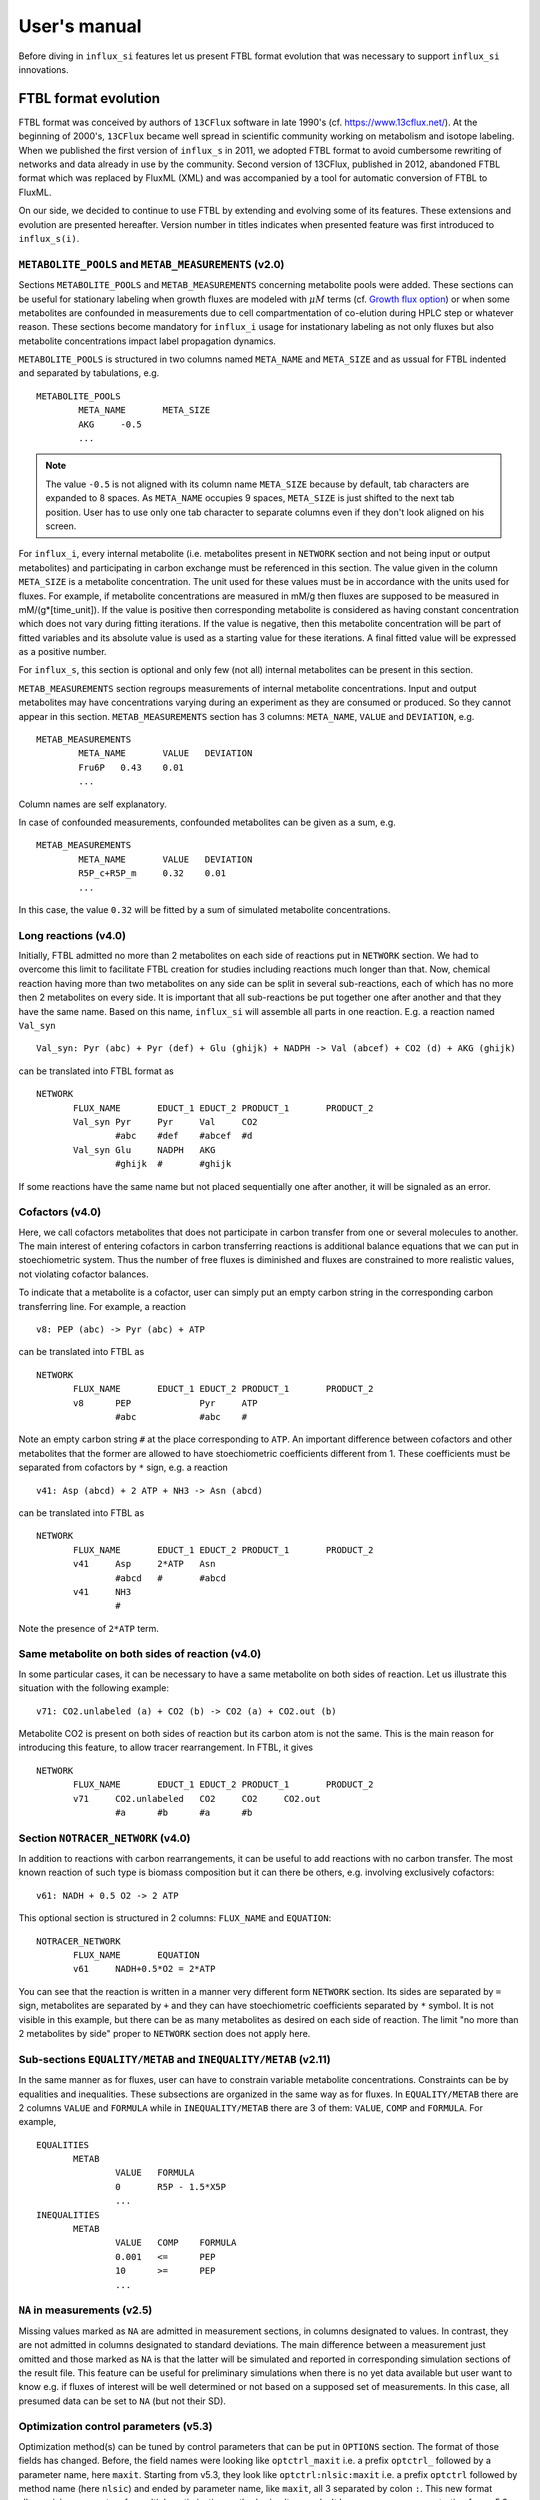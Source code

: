 
.. _manual:

.. highlight:: bash

.. _MetExplore: http://metexplore.toulouse.inra.fr/

=============
User's manual
=============

Before diving in ``influx_si`` features let us present FTBL format evolution that was necessary to support ``influx_si`` innovations.

FTBL format evolution
---------------------
FTBL format was conceived by authors of ``13CFlux`` software in late 1990's (cf. https://www.13cflux.net/). At the beginning of 2000's, ``13CFlux`` became well spread in scientific community working on metabolism and isotope labeling. When we published the first version of ``influx_s`` in 2011, we adopted FTBL format to avoid cumbersome rewriting of networks and data already in use by the community. Second version of 13CFlux, published in 2012, abandoned FTBL format which was replaced by FluxML (XML) and was accompanied by a tool for automatic conversion of FTBL to FluxML.

On our side, we decided to continue to use FTBL by extending and evolving some of its features. These extensions and evolution are presented hereafter. Version number in titles indicates when presented feature was first introduced to ``influx_s(i)``.
 
``METABOLITE_POOLS`` and ``METAB_MEASUREMENTS`` (v2.0)
~~~~~~~~~~~~~~~~~~~~~~~~~~~~~~~~~~~~~~~~~~~~~~~~~~~~~~
Sections ``METABOLITE_POOLS`` and ``METAB_MEASUREMENTS`` concerning metabolite pools were added. These sections can be useful for stationary labeling when growth fluxes are modeled with :math:`\mu M` terms (cf. `Growth flux option`_) or when some metabolites are confounded in measurements due to cell compartmentation of co-elution during HPLC step or whatever reason. These sections become mandatory for ``influx_i`` usage for instationary labeling as not only fluxes but also metabolite concentrations impact label propagation dynamics.

``METABOLITE_POOLS`` is structured in two columns named ``META_NAME`` and ``META_SIZE`` and as ussual for FTBL indented and separated by tabulations, e.g. ::

		METABOLITE_POOLS
			META_NAME	META_SIZE
			AKG	-0.5
			...

.. note::
  
  The value ``-0.5`` is not aligned with its column name ``META_SIZE`` because by default, tab characters are expanded to 8 spaces. As ``META_NAME`` occupies 9 spaces, ``META_SIZE`` is just shifted to the next tab position. User has to use only one tab character to separate columns even if they don't look aligned on his screen.

For ``influx_i``, every internal metabolite (i.e. metabolites present in ``NETWORK`` section and not being input or output metabolites) and participating in carbon exchange must be referenced in this section. The value given in the column ``META_SIZE`` is a metabolite concentration. The unit used for these values must be in accordance with the units used for fluxes. For example, if metabolite concentrations are measured in mM/g then fluxes are supposed to be measured in mM/(g*[time_unit]). If the value is positive then corresponding metabolite is considered as having constant concentration which does not vary during fitting iterations. If the value is negative, then this metabolite concentration will be part of fitted variables and its absolute value is used as a starting value for these iterations.
A final fitted value will be expressed as a positive number.

For ``influx_s``, this section is optional and only few (not all) internal metabolites can be present in this section.

``METAB_MEASUREMENTS`` section regroups measurements of internal metabolite concentrations. Input and output metabolites may have concentrations varying during an experiment as they are consumed or produced. So they cannot appear in this section.  ``METAB_MEASUREMENTS`` section has 3 columns: ``META_NAME``, ``VALUE`` and ``DEVIATION``, e.g. ::

	METAB_MEASUREMENTS
		META_NAME	VALUE	DEVIATION
		Fru6P	0.43	0.01
		...

Column names are self explanatory.

In case of confounded measurements, confounded metabolites can be given as a sum, e.g. ::

	METAB_MEASUREMENTS
		META_NAME	VALUE	DEVIATION
		R5P_c+R5P_m	0.32	0.01
		...
  
In this case, the value ``0.32`` will be fitted by a sum of simulated metabolite concentrations.

Long reactions (v4.0)
~~~~~~~~~~~~~~~~~~~~~
Initially, FTBL admitted no more than 2 metabolites on each side of reactions put in ``NETWORK`` section. We had to overcome this limit to facilitate FTBL creation for studies including reactions much longer than that. Now, chemical reaction having more than two metabolites on any side can be split in several sub-reactions, each of which has no more then 2 metabolites on every side. It is important that all sub-reactions be put together one after another and that they  have the same name. Based on this name, ``influx_si`` will assemble all parts in one reaction. E.g. a reaction named ``Val_syn`` ::

  Val_syn: Pyr (abc) + Pyr (def) + Glu (ghijk) + NADPH -> Val (abcef) + CO2 (d) + AKG (ghijk)
  
can be translated into FTBL format as ::

 NETWORK
	FLUX_NAME	EDUCT_1	EDUCT_2	PRODUCT_1	PRODUCT_2
	Val_syn	Pyr	Pyr	Val	CO2
		#abc	#def	#abcef	#d
	Val_syn	Glu	NADPH	AKG	
		#ghijk	#	#ghijk	

If some reactions have the same name but not placed sequentially one after another, it will be signaled as an error.

Cofactors (v4.0)
~~~~~~~~~~~~~~~~~
Here, we call cofactors metabolites that does not participate in carbon transfer from one or several molecules to another. The main interest of entering cofactors in carbon transferring reactions is additional balance equations that we can put in stoechiometric system. Thus the number of free fluxes is diminished and fluxes are constrained to more realistic values, not violating cofactor balances.

To indicate that a metabolite is a cofactor, user can simply put an empty carbon string in the corresponding carbon transferring line. For example, a reaction ::

 v8: PEP (abc) -> Pyr (abc) + ATP
 
can be translated into FTBL as ::

 NETWORK
	FLUX_NAME	EDUCT_1	EDUCT_2	PRODUCT_1	PRODUCT_2
	v8	PEP		Pyr	ATP
		#abc		#abc	#

Note an empty carbon string ``#`` at the place corresponding to ``ATP``.
An important difference between cofactors and other metabolites that the former are allowed to have stoechiometric coefficients different from 1. These coefficients must be separated from cofactors by ``*`` sign, e.g. a reaction ::

  v41: Asp (abcd) + 2 ATP + NH3 -> Asn (abcd)

can be translated into FTBL as ::

 NETWORK
	FLUX_NAME	EDUCT_1	EDUCT_2	PRODUCT_1	PRODUCT_2
	v41	Asp	2*ATP	Asn	
		#abcd	#	#abcd	
	v41	NH3		
		#		

Note the presence of ``2*ATP`` term.

Same metabolite on both sides of reaction (v4.0)
~~~~~~~~~~~~~~~~~~~~~~~~~~~~~~~~~~~~~~~~~~~~~~~~~

In some particular cases, it can be necessary to have a same metabolite on both sides of reaction. Let us illustrate this situation with the following example: ::

 v71: CO2.unlabeled (a) + CO2 (b) -> CO2 (a) + CO2.out (b)
 
Metabolite CO2 is present on both sides of reaction but its carbon atom is not the same. This is the main reason for introducing this feature, to allow tracer rearrangement. In FTBL, it gives ::

 NETWORK
	FLUX_NAME	EDUCT_1	EDUCT_2	PRODUCT_1	PRODUCT_2
	v71	CO2.unlabeled	CO2	CO2	CO2.out
		#a	#b	#a	#b


Section ``NOTRACER_NETWORK`` (v4.0)
~~~~~~~~~~~~~~~~~~~~~~~~~~~~~~~~~~~

In addition to reactions with carbon rearrangements, it can be useful to add reactions with no carbon transfer. The most known reaction of such type is biomass composition but it can there be others, e.g. involving exclusively cofactors: ::

  v61: NADH + 0.5 O2 -> 2 ATP
  
This optional section is structured in 2 columns: ``FLUX_NAME`` and ``EQUATION``: ::

 NOTRACER_NETWORK
	FLUX_NAME	EQUATION
	v61	NADH+0.5*O2 = 2*ATP

You can see that the reaction is written in a manner very different form ``NETWORK`` section. Its sides are separated by ``=`` sign, metabolites are separated by ``+`` and they can have stoechiometric coefficients separated by ``*`` symbol. It is not visible in this example, but there can be as many metabolites as desired on each side of reaction. The limit "no more than 2 metabolites by side" proper to ``NETWORK`` section does not apply here.

Sub-sections ``EQUALITY/METAB`` and ``INEQUALITY/METAB`` (v2.11)
~~~~~~~~~~~~~~~~~~~~~~~~~~~~~~~~~~~~~~~~~~~~~~~~~~~~~~~~~~~~~~~~
In the same manner as for fluxes, user can have to constrain variable metabolite concentrations. Constraints can be by equalities and inequalities. These subsections are organized in the same way as for fluxes. In ``EQUALITY/METAB`` there are 2 columns ``VALUE`` and ``FORMULA`` while in ``INEQUALITY/METAB`` there are 3 of them: ``VALUE``, ``COMP`` and ``FORMULA``. For example, ::

 EQUALITIES
	METAB
		VALUE	FORMULA
		0	R5P - 1.5*X5P
		...
 INEQUALITIES
	METAB
		VALUE	COMP	FORMULA
		0.001	<=	PEP
		10	>=	PEP
		...

``NA`` in measurements (v2.5)
~~~~~~~~~~~~~~~~~~~~~~~~~~~~~

Missing values marked as ``NA`` are admitted in measurement sections, in columns designated to values. In contrast, they are not admitted in columns designated to standard deviations. The main difference between a measurement just omitted and those marked as ``NA`` is that the latter will be simulated and reported in corresponding simulation sections of the result file.
This feature can be useful for preliminary simulations when there is no yet data available but user want to know e.g. if fluxes of interest will be well determined or not based on a supposed set of measurements. In this case, all presumed data can be set to ``NA`` (but not their SD).

Optimization control parameters (v5.3)
~~~~~~~~~~~~~~~~~~~~~~~~~~~~~~~~~~~~~~
Optimization method(s) can be tuned by control parameters that can be put in ``OPTIONS`` section. The format of those fields has changed. Before, the field names were looking like ``optctrl_maxit`` i.e. a prefix ``optctrl_`` followed by a parameter name, here ``maxit``. Starting from v5.3, they look like ``optctrl:nlsic:maxit`` i.e. a prefix ``optctrl`` followed by method name (here ``nlsic``) and ended by parameter name, like ``maxit``, all 3 separated by colon ``:``. This new format allows giving parameters for multiple optimization methods simultaneously. It became necessary, as starting from v5.3, several optimization methods can be used successively in one ``influx_si`` run. More about parameters can be found in the section `Optimization options`_.

Convention evolution
~~~~~~~~~~~~~~~~~~~~

Not only FTBL format evolved but also some conventions between its parts and content did so. Here is a complete list of them:

  - user must explicitly declare input-output fluxes as non reversible (set them as ``C`` with a value ``0`` in the section ``FLUX/XCH``) to make a distinction between input-output metabolites and "dead-end" metabolites (the latter are allowed since the version 2.0 and have net flux equal to 0 while exchange flux non zero).
  
  - starting from the version 2.8, new fluxes (i.e. absent in the ``NETWORK`` section) may appear in ``EQUALITY`` section. They can come, for example, from stoechiometry on cofactors involving non carbon carrying fluxes. These new fluxes have still to be declared in ``FLUX/{NET,XCH}`` sections (even if this feature is maintained in v4.0 its interest has diminished since cofactors can now be directly introduced in ``NETWORK`` and ``NOTRACER_NETWORK`` sections);
  
  - in LABEL_INPUT section following conventions apply since v3.2:
  
      * *"the rest is unlabeled"*: if many labeling forms are lacking in the file (including fully unlabeled metabolite) and the present forms does not sum up to 1, then the fully unlabeled form is considered as completing the set to 1;
      
      * *"guess the lacking one"*: if only one form is lacking in the file (no matter which one), then its fractions is considered as completing the present set to 1.
      
  - starting from v4.2, a particular comment tag ``//##`` is used to introduce a pathway name. The information on pathways can be useful for visualization on a partner web site MetExplore_ (cf. ``ftbl2metxml`` in _`Additional tools` section).

Basic influx_si usage
---------------------
``influx_si`` can be run without any option on most common cases. So its usage can be as simple as ::

 $ influx_s.py mynetwork
 
or ::

 $ influx_i.py mynetwork

we suppose here that a valid `FTBL <https://www.13cflux.net/>`_ file ``mynetwork.ftbl`` was created. Moreover, we supposed ``influx_s.py`` and ``influx_i.py`` is in the PATH variable.

In the rest of this manual, we'll use just ``influx_s.py`` as example if the example is valid for both stationary and instationary contexts. If some usage is valid exclusively for ``influx_i.py``, it will be duly signaled.


In a high throughput context, it can be useful to proceed many FTBL files in parallel. This can be done by giving all the FTBL names in a command line, e.g. ::

 $ influx_s.py mynetwork1 mynetwork2

and so on. All files are then proceeded in separate independent processes launched almost simultaneously by a bunch of size equal to the number of available or requested cores (if an option ``--np=NP`` is used). It is an operating system who is in charge to make a distribution of all these processes among all available CPUs and cores.

Sometimes, particular cases need usage of special options of ``influx_si``. The list of available options can be seen by running::

 $ influx_s.py --help

If used with options, ``influx_si`` can be run like ::

 $ influx_s.py [options] mynetwork

where ``[options]`` is an option list separated by a white character. Each option starts with a double dash ``--`` and can be followed by its argument if applicable. For example, to use BFGS optimization method instead of the default NLSIC algorithm, a user can run::

 $ influx_s.py --meth BFGS mynetwork

or ::

 $ influx_s.py --meth=BFGS mynetwork

The option names can be shortened till a non ambiguous interpretation is possible, e.g in the previous example, the option could be shortened as ``--m BFGS`` or ``--m=BFGS`` because there is no other option name starting by a letter ``m``. But an option ``--no`` could not be distinguished between ``--noopt`` and ``--noscale``. So at least ``--nos`` (for ``--noscale``) or ``--noo`` (for ``--noopt``) should be provided. There is only one option that does not admit a usage of an equal sign to provide an argument, it is ``--excl_outliers``. Use only a space character to provide an argument to this option when required.

Here after the available options with their full names are enumerated and detailed.

``influx_si`` command line options
----------------------------------
	--version        show program's version number and exit
	-h, --help       show the help message and exit
	--noopt          no optimization, just use free fluxes as is (after a projection on feasibility domain), to calculate
									 dependent fluxes, cumomers, stats and so on
	--noscale        no scaling factors to optimize => all scaling factors are assumed to be 1

									 This option can be useful if your measurements are already scaled to sum up to 1 which is often the case of MS data. Then, user saves some free parameters corresponding to scaling factors. This option can become mandatory if user wants to prevent scaling factors to be adjusted by optimization process.
	--meth=METH      method for optimization, one of nlsic|BFGS|Nelder-Mead|pso. Default: nlsic. Multiple occurences of this
                     option can appear on commande line. In this case,
                     specified minimization methods are applied successively,
                     e.g. ``--meth pso --meth nlsic`` means that ``pso`` will be
                     used first, then ``nlsic`` will take over from the point where ``pso`` ends. In case of
                     multiple methods, it is recommended to start with non-gradient methods like ``pso`` or ``Nelder-Mead`` and make them
                     follow by gradient based methods like ``nlsic`` or ``BFGS``. If
                     ``pso`` or ``Nelder-Mead`` are indeed used as the first method,
                     it is not recommended to combine them with ``--zc`` option.
	--fullsys        calculate all cumomer set (not just the reduced one
									 necessary to simulate measurements)

									 This option influences only post-optimization treatment. The fitting itself is still done with the reduced cumomer set or EMU variables if requested so. See the original paper on ``influx_s`` for more information on the reduced cumomer set.
	--emu            simulate labeling in EMU approach

									 This option should not produce a different result in parameter fitting. It is implemented and provided in a hope that on some network the results can be obtained in a shorter time
	--irand          ignore initial approximation for free parameters (free fluxes and metabolite concentrations) from the FTBL file or from a dedicated file (cf --fseries and --iseries
									 option) and use random values drawn uniformly from [0,1]
									 
									 It is recommended to use this option in conjunction with "--zc 0" option.
	--sens=SENS      sensitivity method: SENS can be 'mc[=N]', mc stands for
									 Monte-Carlo. N is the number of Monte-Carlo simulations.
									 Default for N: 10

									 The sensitivity information (i.e. the influence of the noise in the data on the estimated parameter variation) based on linearized statistics is always provided. So the user has to use this option only if he wants to compare this linearized information to the Monte-Carlo simulations. Note that the default value 10 for the number of simulations is far from to be sufficient to get reliable statistical estimations. This default option allows only to quickly check that this option is working as expected.
	--cupx=CUPX      upper limit for reverse fluxes. Must be in interval [0, 1]. Default: 0.999
	--cupn=CUPN      upper limit for net fluxes. Default: 1.e3
	--cupp=CUPP      upper limit for metabolite pool. Default: 1.e5
	--clownr=CLOWNR  lower limit for not reversible free and dependent fluxes.
									 Zero value (default) means no lower limit

									 A byproduct of this option is that it can drastically reduce  cumomer system sizes. As it ensures that non reversible fluxes cannot change the sign, revers fluxes can be eliminated from pathways leading to observable cumomers. 
	--cinout=CINOUT  lower limit for input/output free and dependent fluxes.
									 Must be non negative. Default: 0
	--clowp=CLOWP    lower limit for free metabolite pools. Must be positive. Default 1.e-8
	--np=NP            When integer >= 1, it is a number of parallel threads (on
										 Unix) or subprocesses (on Windows) used in Monte-Carlo
										 (M-C) simulations or for multiple FTBL inputs. When NP is
										 a float number between 0 and 1, it gives a fraction of
										 available cores (rounded to closest integer) to be used.
										 Without this option or for NP=0, all available cores in a
										 given node are used for M-C simulations.
	--ln             Least norm solution is used for increments during the non-linear iterations when Jacobian is rank deficient

									 Jacobian can become rank deficient if provided data are not sufficient to resolve all free fluxes. It can be useful to determine fluxes that can still be resolved by the available measurements. If the Jacobian does not become rank deficient, this option has no influence on the found solution neither on the optimization process. But if the Jacobian does become rank deficient, a warning message is printed in the error file even if the optimization process could go to the end.

									 .. note:: Use this option with caution, in particular, when used in conjunction with Monte-Carlo simulations. As undetermined fluxes will be given some particular value, this value can be more or less stable from one Monte-Carlo simulation to another. This can create an illusion that a flux is well determined. See the linearized statistics in the result file to decide which fluxes are badly resolved.

									 A correct way to deal with badly defined metabolic network is to provide additional data that can help to resolve all the fluxes and/or to optimize input label, not just put ``--ln`` option and cross the fingers.

									 .. warning:: In this option, the notion of "least norm" is applied to *increments* during the optimization, not to the final solution. So undetermined fluxes could vary from one run to another if the optimization process is started from different points while well determined fluxes should keep stable values.
	--sln            Least norm of the solution of linearized problem (and not just of increments) is used when Jacobian is rank deficient
	--tikhreg        Approximate least norm solution is used for increments
									 during the non-linear iterations when Jacobian is rank
									 deficient
									 
									 To obtain an approximate solution a Tikhonov regularization is used when solving an LSI problem. Only one of the options ``--ln`` and ``--tikhreg`` can be activated in a given run.
	--lim            The same as --ln but with a function limSolve::lsei()
	--zc=ZC          Apply zero crossing strategy with non negative threshold
									 for net fluxes
									 
									 This option can accelerate convergence in situations when a net flux has to change its sign during the optimization iterations. Once such flux is identified, it is better to write the corresponding reaction in an opposite sens in the FTBL file or to give a starting value with a correct sign to avoid such zero crossing situation.
	--ffguess        Don't use free/dependent flux definitions from FTBL
									 file(s). Make an automatic guess.
									 
									 The fact that free fluxes are chosen automatically does not allow to specify a starting point for optimization iterations so a random starting point is used (drawn uniformly in [0; 1] interval). An option ``--seed`` can be useful to make the results reproducible.
	--fseries=FSERIES  File name with free parameter values for multiple
										 starting points. Default: '' (empty, i.e. only one
										 starting point from the FTBL file is used)
										 
										 The file must be formatted as plain text file with tab separator. There must be as many columns as starting points and at least as many rows as free parameters assigned in this file. A subset of free parameters can be used in this file. In this case, the rest of parameters take their unique starting values from the FTBL file. The first column must contain the names of free parameters used in this file. If there are extra rows whose names are not in the set of free parameter names, they are simply ignored. The first row must contain the names of starting points. These names can be just numbers from 1 to the number of starting points.
	--iseries=ISERIES  Indexes of starting points to use. Format: '1:10' -- use only first ten starting points; '1,3' -- use the first and third starting points; '1:10,15,91:100' -- a mix of both formats is allowed. Default '' (empty, i.e. all provided starting points are used)
										 
										 When used with conjunction with ``--fseries``, this option indicates the starting points to use from FSERIES file. But this option can also be used in conjunction with ``--irand`` to generate a required number of random starting points, e.g. ``influx_s.py --irand --iseries 1:10 mynetwork`` will generate and use 10 random starting points.
										 
										 For both ``--fseries`` and ``--iseries``, one result file is generated per starting point, e.g. ``mynetwork_res.V1.kvh``, ``mynetwork_res.V2.kvh`` and so on. If starting points comes from a ``--fseries`` then the suffixes ``V1``, ``V2``, ... are replaced by the column names from this file. In addition, a file ``mynetwork.pres.csv`` resuming all estimated parameters and final cost values is written.
	--seed=SEED        Integer (preferably a prime integer) used for
										 reproducible random number generating. It makes
										 reproducible random starting points (--irand) but also
										 Monte-Carlo simulations for sensitivity analysis.
										 Default: none, i.e. current system value is used, so
										 random drawing will be varying at each run.
	--excl_outliers    This option takes an optional argument, a p-value between
										 0 and 1 which is used to filter out measurement outliers.
										 The filtering is based on Z statistics calculated on
										 reduced residual distribution. Default: 0.01.

										 Excluded outliers (if any) and their residual values are reported in the ``mytework.log`` file. Non available (``NA``) measurements are considered as outliers for any p-value.
										 An optional p-value used here does not give a proportion of residuals that will be excluded from optimization process but rather a degree of beeing a valuable measurements. So, closer to zero is the p-value, the less data is filtered out. If in contary, you want to filter out more outliers than with the default p-value, use a value grater than the default value of 0.01, e.g.: ::

											influx_s.py --excl_outliers 0.02 mynetwork.ftbl

										 .. note::

											Don't use an equal sign "=" to give a p-value to this option. Here, only a white space can be used as a separator (as in the example above).
	--nocalc          generate an R code but not execute it.
											
										This option can be useful for parallel execution of the generated R files via ``source()`` function in cluster environment
	--addnoise        Add centered gaussian noise to simulated measurements written to _res.kvh file. SD of this noise is taken from       FTBL file
	
										 This option can be helpful for generating synthetic FTBL files with realistic simulated measurements (cf. :ref:`How to make FTBL file with synthetic data?<howto>`).
	--copy_doc         copy documentation directory in the current directory and
                     exit. If ./doc exists, its content is silently owerriten.
	--copy_test        copy test directory in the current directory and exit. If
                     ./test exists, its content is silently owerriten.
	--install_rdep     install R dependencies and exit.
	--TIMEIT          developer option

										Some portions of code are timed and the results is printed in the log-file. A curious user can use this option without any harm.
	--prof            developer option

										This option provides much more detailed profiling of the execution than ``--TIMEIT`` option. Only developers can be interested in using such information.

All command line options can be also provided in the FTBL file. A user can put them in the field ``commandArgs`` in the ``OPTIONS`` section. The corresponding portion of the FTBL file could look like

.. code-block:: none

 OPTIONS
	OPT_NAME	OPT_VALUE
	commandArgs	--meth BFGS --sens mc=100 --np 1

In such a way, a user can just drag-and-drop an FTBL file icon on the icon of the ``influx_s.py`` and the calculations will be done with the necessary options, assuming that the system was configured in appropriate way during the installation process.

If an option is provided both on the command line and in the FTBL file, it is the command line that has the priority. In such a way, a user is given an opportunity to overwrite any option at the run time. Nevertheless, there is no way to cancel a flag option (an option without argument) on a command line if it is already set in the FTBL file. For example, if ``--fullsys`` flag is set in the FTBL file, the full system information will be produced whatever command line options are.

Parallel experiments
--------------------

.. _prlexp:

Staring from v4.0, ``influx_si`` offers possibility to treat labeling  data from parallel experiments. Parallel experiments for stationary labeling were described in the literature (e.g. cf. "Parallel labeling experiments and metabolic flux analysis: Past, present and future methodologies.", Crown SB, Antoniewicz MR., *Metab Eng.* 2013 Mar;16:21-32. doi: 10.1016/j.ymben.2012.11.010). But for instationary labeling, at the best of our knowledge, ``influx_si`` is the first software offering parallel experiments treatment.

The main interest of parallel experiments is increased precision of flux estimations. This comes at price of additional work for experiments and data gathering but the result is often worth the effort. As usual, before doing a real "wet" experiment, it can be useful to run few  "dry" simulations to see if planned experiments will deliver desired precision.

To deal with parallel experiments, a user have to prepare a series of FTBL files, one per experiment. One of them will be referred to as a main file. It has to provide the following sections common to all experiments: ``NETWORK``, ``FLUXES``, ``EQUALITIES`` (if any), ``INEQUALITIES`` (if any), ``FLUX_MEASUREMENTS`` (if any), ``METABOLITE_POOLS`` (if any), ``METAB_MEASUREMENTS`` (if any) and some entries in ``OPTIONS``. 

The secondary FTBL files as well as the main one are to provide experimental labeling data corresponding to each experiment. These data have to be presented in the following sections: ``LABEL_INPUT``, ``LABEL_MEASUREMENTS`` (if any), ``PEAK_MEASUREMENTS`` (if any), ``MASS_SPECTROMETRY`` (if any). In instationary context, text files with labeling kinetics have to be provided, one per experiment. Their names have to be placed in the field ``OPTION/file_labcin`` of a corresponding FTBL. Finally, the names of secondary FTBL files have to be put in the field ``OPTIONS/prl_exp`` of the main file as plain list separated by semicolon ``;`` and optionally by one or more spaces.

This file architecture ensures that a network topology, flux and metabolite values are common to all experiments while entry label and measurements on labeled metabolites are proper to each experiment.

Secondary FTBL files can also contain ``NETWORK`` and other sections found in the main file but are simply ignored at processing step. When FTBL files are ready, you can run ``influx_si`` on them by providing the name of main FTBL on the command line (and only it, don't list secondary files), e.g. in installation directory run: ::

 $ ./influx_s.py test/prl_exp/e_coli_glc1-6n

You can find an example of parallel experiment data in the directory ``test/prl_exp`` in files 
``e_coli_glc1-6n.ftbl`` (main file), ``e_coli_glc2n.ftbl``, ``e_coli_glc3n.ftbl``, ``e_coli_glc4n.ftbl``, ``e_coli_glc5n.ftbl``, ``e_coli_glc6n.ftbl``. These files correspond to stationary labeling experiments described in "Complete-MFA: Complementary parallel labeling experiments technique for metabolic flux analysis", Robert W. Leighty, Maciek R. Antoniewicz, *Metabolic Engineering* 20 (2013) 49–55 (with only difference that we use simulated and noised data instead of measured ones).

We also provide an example of simulated instationary parallel experiments in the files ``e_coli_GX_prl.ftbl`` (main file) and ``e_coli_GX_X.ftbl`` (secondary file) corresponding to simultaneous consumption of glucose and xylose. The network for this simulations was borrowed from "13C metabolic flux analysis of microbial and mammalian systems is enhanced with GC-MS measurements of glycogen and RNA labeling", Christopher P. Long, Jennifer Au, Jacqueline E. Gonzalez, Maciek R. Antoniewicz, Metabolic Engineering 38 (2016) 65–72. The experiment consisted in dynamic labeling by uniformly labeled glucose (main experiment)  and by uniformly labeled xylose (secondary one). Labeling kinetics MS data are given in ``e_coli_GX_MS.txt`` and ``e_coli_GX_X_MS.txt`` files respectively. To play with this example, you can run (still in installation directory): ::
 
 $ ./influx_i.py test/prl_exp/e_coli_GX_prl

The secondary files in all examples contain also the full information about the network, fluxes and so on, so they can be used as classical mono-experimental files to see how much the precision of flux estimation increased due to parallel experiment methodology.

Note that set of measured metabolite fragments as well as sampling time points for instationary labeling are not necessary the same for all parallel experiments. They do can differ.

Optimization options
--------------------
These options can help to tune the convergence process of the NLSIC (or any other chosen algorithm). They can be given only in an FTBL file, in the section OPTIONS. These options are prefixed with ``optctrl`` which is followed by a particular optimization method name and ended by an option name. For example, ``optctrl:nlsic:errx`` corresponds to the stopping criterion. A corresponding FTBL portion could look like

.. code-block:: none

 OPTIONS
	OPT_NAME	OPT_VALUE
	optctrl:nlsic:errx	1.e-3

NLSIC parameters
~~~~~~~~~~~~~~~~

All possible options and their default values for NLSIC algorithm follow:

	 errx=1.e-5
		stopping criterion. When the L2 norm of the increment vector of free parameters is below this value, the iterations are stopped.

	 maxit=50
		maximal number for non-linear iterations.

	 btstart=1.
		backtracking starting coefficient

	 btfrac=0.25
		backtracking fraction parameter. It corresponds to the alpha parameter in the paper on ``influx_s``

	 btdesc=0.1
		backtracking descending parameter. It corresponds to the beta parameter in the paper on ``influx_s``

	 btmaxit=15
		maximal number of backtracking iterations

	 trace=1
		report (=1) or not (=0) minimal convergence information

	 rcond=1.e10
		condition number over which a matrix is considered as rank deficient

	 ci=list(p=0.95, report=F)
		confidence interval reporting. This option is own to ``nlsic()`` function. It has no impact on the reporting of linear stats information in the result kvh file after the post-optimization treatment. This latter is always done.

	 history=FALSE
		return or not (default) the matrices with optimization steps and residual vectors during optimization. These matrices can then be found as part of ``optimization process information/history`` field in ``mynetwork_res.kvh`` file. Use it with caution, big size matrices can be generated requiring much of memory and disk space.

	 adaptbt=TRUE
		use (default) or not an adaptive backtracking algorithm.
		
	 monotone=FALSE
		should or not the cost decrease be monotone. If TRUE, then at first non decrease of the cost, the iterations are stopped with a warning message.

PSO parameters
~~~~~~~~~~~~~~

Particle Swarm Optimization (PSO) is a stochastic optimization method. It can help to avoid local minimums but its convergence is very slow. That's why its usage can be particularly useful if combined with a deterministic algorithm like NLSIC. We have implemented PSO method based on the code from CRAN package `pso v1.0.3 <https://cran.r-project.org/package=pso>`_  published in 2012 by Claus Bendtsen (papyrus.bendtsen at gmail.com). The original algorithm was written for box constrained problems. While ``influx_si`` requires a usage of general linear constraints. So we modified  the algorithms and its parameters with their defaults as used in ``influx_si`` are following:

        trace=0
                an integer controlling the trace printing. A zero value means no printing
        fnscale=1
                scale factor for minimized function. It is useless in ``influx_si`` context.
        maxit=100
                maximal iteration number to not overcome
        maxf=Inf
                maximal number of a cost function evaluation
        abstol=-Inf
                stopping criterion by absolute tolerance during approximating the searched minimum. This parameter can only be useful if the searched minimal value is known in advance. It is not the case of ``influx_si``
        reltol=0
                stopping criterion by relative change in the found minimal value
        REPORT = 10
                if tracing is enabled, this parameters gives the number of iterations passed between two successive reports
        s=NA,
                swarm size. If NA, it is automatically determined.
        k=3, p=NA, w=1/(2*log(2)), c.p=.5+log(2), c.g=.5+log(2)
                are parameters governing PSO minimization paths. For their significance see the original `pso documentation <https://cran.r-project.org/web/packages/pso/pso.pdf>`_
        d=NA
                domain diameter
        v.max=NA
                maximum allowed velocity
        rand.order=TRUE
                proceed swarm particles in random order or not
        max.restart=Inf
                maximal allowed restarts
        maxit.stagnate=Inf
                maximal successive iterations allowed without a detected decrease in optimization function.
        trace.stats=FALSE
                return or not detailed statistics about the convergence process (not used in ``influx_si``)
        type="SPSO2011",
                which PSO strategy to use. Available options are "SPSO2011" and "SPSO2007". More about this in the original documentation.
        tolineq=1.e-10
                tolerance for violating of linear constraints that can happen mainly due to rounding errors. 

Other optimization methods
~~~~~~~~~~~~~~~~~~~~~~~~~~

Names and default values for BFGS and Nelder-Mead algorithms can be found in the R help on ``optim()`` function.

Growth flux option
------------------
If present, this option makes ``influx_si`` take into account growth fluxes :math:`-\mu{}M` in the flux balance, where :math:`\mu` is a growth rate and :math:`M` is a concentration of an internal metabolite M by a unit of biomass. Only metabolites for which this concentration is provided in an FTBL section ``METABOLITE_POOLS``, contribute to flux balance with a flux :math:`-\mu{}M`.
This flux can be varying or constant during optimization process depending on whether the metabolite M is part of free parameters to fit or not. Usually, taking into account of this kind of flux does not influence very much on the estimated flux values. So, this option is provided to allow a user to be sure that it is true in his own case.

The option is activated by a field ``include_growth_flux`` in the ``OPTIONS`` section:

.. code-block:: none

 OPTIONS
	OPT_NAME	OPT_VALUE
	include_growth_flux	1

Value 0 cancels the contribution of the growth fluxes to the general flux balance.

Another necessary option is ``mu`` giving the value of `µ`:

.. code-block:: none

 OPTIONS
	OPT_NAME	OPT_VALUE
	mu	0.12

Finally, the metabolite concentrations by a unit of biomass are reported in a section ``METABOLITE_POOLS`` as:

.. code-block:: none

 METABOLITE_POOLS
	META_NAME	META_SIZE
	Fum	2.47158569399681
	Suc	-15.8893144279264
	Mal	-6.47828321758155
	...	...

Metabolite names used in this section must be identical to those used in the ``NETWORK`` section and others. Negative value is used as indicator of a variable metabolite pool. Such varying metabolites are part of fitted parameters. Absolute values from this section are used as their starting values in the optimization process.

One of valuable originality of ``influx_s``, it is a possibility to couple fluxomics and metabolomics in stationary experiments. It can be done because metabolite pools can influence labeling in two ways:

 * through metabolite pooling (due to compartmentation and/or coelution during chromatography)
 * through growth fluxes.

This last influence is often of low intensity compared to metabolite transformation fluxes. In literature, it is often neglected.

.. note:: ``METABOLITE_POOLS`` section was not present in the original FTBL format. It is added `ad hoc` and it is possible that its presence makes fail other software using such FTBL.

Another section that was added "ad hoc" to FTBL file is ``METAB_MEASUREMENTS``:

.. code-block:: none

 METAB_MEASUREMENTS
	META_NAME	VALUE	DEVIATION
	Suc	15.8893144279264*1.e-3/10.7	1.e-2
	Mal	6.47828321758155*1.e-3/10.7	1.e-2
	Rub5P+Rib5P+Xul5P	1.66034545348219*1.e-3/10.7	1.e-2

Like for other measurements, user has to provide a name, a value and a standard deviation for each entry in this section. Metabolites listed in this section must be defined in the ``NETWORK`` section and must have a negative value in the ``METABOLITE_POOLS`` section. Numerical values can be simple arithmetic expressions (as in the example above) which are evaluated during file parsing.

When a metabolite name is given as a sum of metabolites (e.g. ``Rub5P+Rib5P+Xul5P``) it is interpreted as a list of metabolites to be pooled. It is done proportionally to their concentrations. No numerical factor can appear in this sum. At least one of the metabolites from the list must have negative value in the ``METABOLITE_POOLS`` section. Otherwise, all metabolites from the list would be considered as having a fixed concentration and providing a measurement for such metabolites would be meaningless.

.. note:: There is no a specific option activating simulation of metabolite concentrations and taking them into account to the fitting process. Their simple presence in the ``METABOLITE_POOLS`` and ``METAB_MEASUREMENTS`` sections make concerned metabolites fittable parameters.

An example of an FTBL file having metabolite sections and involving growth fluxes can be found in ``test/e_coli_growth.ftbl``.

Post treatment option
---------------------

User can specify a name of one or several R scripts that will be automatically executed after non aborted ``influx_si`` run. This option can be useful, for example, for plain saving of calculation environment in a file for later exploring in an interactive R session or for plotting results in a pdf file and so on. A very basic example of such script is provided in the file ``test/save_all.R`` and its use can be found in the options of ``test/e_coli.ftbl`` file.

To activate this option, the script names must be provided in the ``OPTIONS`` section, in the field ``posttreat_R`` and separated by ``'; '``, e.g. ::

 OPTIONS
	OPT_NAME	OPT_VALUE
	posttreat_R	save_all.R; plot_something.pdf
	
The script name is interpreted as a relative path to the directory where the original FTBL file is located. After execution of ``save_all.R``, a file ``e_coli.RData`` is created. This particular example can be used to restore a calculation R environment by launching R and executing::

 > load("e_coli.RData")
 
After that, all variables defined in influx_si at the end of the calculations will be available in the current interactive session.
To be able to launch custom calculations on these variables, user has to do some preliminary actions. An example of such actions can be found in a file ``preamble.R`` which can be adapted for users's case.

To write his own scripts for post treatments or explore the calculated values in an interactive session, a user have to know some basics about existent variables where all the calculation results and auxiliary information are stored. Here are few of them:

dirw
	is a working directory (where the original FTBL file is)
dirx
	is an executable directory (where influx_s.py is)
baseshort
	is a short name of the input FTBL file (without the suffix ``.ftbl`` neither the directory part of the path)
param
	is the vector of the estimated parameters composed of free fluxes, scaling parameters (if any) and metabolite concentrations (if any)
jx_f
	is a environment regrouping calculated quantities. Here are some of its fields:
	
	fallnx
		a vector of all net and exchange fluxes (here, exchange fluxes are mapped on [0; 1[ interval)
	fwrv
		a vector of forward and reverse fluxes (reverse fluxes are "as is", i.e. not mapped)
	x
		is an internal state label vector
	simlab, simfmn and simpool
		are vectors of simulated measurements for label, net flux and metabolite pools respectively (fitting at the best of influx_s' capacity the provided measurements in the FTBL file)
	res
	 is the reduced residual vector, i.e. (simulated-measured)/SD
	ures
	 is the unreduced residual vector, i.e. (simulated-measured)
	jacobian
	 as its names indicates, is the Jacobian matrix (d res/d param)
	udr_dp
	 is the jacobian matrix for the unreduced residual vector (d ures/d param)

measurements
 is a list regrouping various measurements and their SD
nb_f
 is a list of various counts, like number of fluxes, parameters to fit, system sizes and so on
nm_list
 is a list of names for various vectors like fluxes, metabolites, label vectors, measurements, inequalities and so on
ui, ci
 are inequality matrix and right hand side respectively
 
A full list of all available variable and functions can be obtained in an R session by executing::

 > ls()
 
This list of more than 400 items is too long to be fully described here. We hope that few items succinctly described in this section will be sufficient for basic custom treatments.

An inspirations for your own custom treatments and/or plotting can be found in files ``plot_imass.R`` and ``plot_smeas.R`` that plot instationary and stationary data respectively in pdf files.

Exclusive ``influx_i`` options
------------------------------
There is only one exclusive option that can be given on a command line:

	--time_order=TIME_ORDER     Time order for ODE solving (1 (default), 2 or 1,2).
															Order 2 is more precise but more time consuming. The
															value '1,2' makes to start solving the ODE with the first
															order scheme then continues with the order 2.
															
															The scheme order can be important for the precision of flux and concentration estimations. The impact is not direct but can be very important. Please note that it can happen that order 1 fits the data with lower cost value function but it does not mean that the fluxes/concentrations are better estimated.

Other options occur as fields in the section ``OPTIONS`` of the FTBL file.

 ``file_labcin``
	 gives the name of the text file with label kinetics. If the file name starts with a "/", it is considered as 
	 
	 The values must be organized in a matrix where each row corresponds to a measured isotopomer/cumomer/mass-isotopologue while each column corresponds to a given time point. First column gives the names of labeled measured species and the first row contains time points.
	 
	 Matrix must be written one row per line and its entries (cells) must be separated by tabulations. Missing data can be signaled as ``NA`` or just an empty cell. Comments are allowed and must start with ``#`` sign. The rest of the line after ``#`` is simply ignored.
	 Empty lines are ignored. In such a way, comments can help to annotate the data and empty lines can help to format the file for better human readability.
	 All lines (a part from blank lines and comments) must have the same number of cells.
	 
	 The specie names must fit the names used in corresponding measurement sections of FTBL file. For example, a name ``m:Rib5P:1,2,3,4,5:0:693`` is composed of several fields separated by a column ``:``
	 
	 ``m``
		 indicates that data are of ``MASS_SPECTROMETRY`` type. Other possible values are ``l`` for ``LABEL_MEASUREMENTS`` and ``p`` for ``PEAK_MEASUREMENTS``
	 ``Rib5P``
		 metabolite name
	 ``1,2,3,4,5``
		 carbon numbers present in the measured fragment
	 ``0``
		 mass shift relative to fully unlabeled mass isotopologue: ``0`` corresponds to a fraction of unlabeled fragment, ``1`` to a fraction of fragments with only one labeled carbon atom and so on
	 ``693``
		 line number in FTBL file corresponding to this measurement. If previous fields are sufficient to unambiguously identify the measurement, this field can be omitted.
		 
	 Cf. ``test/e_coli_msne.txt`` (and corresponding ``test/e_coli_i.ftbl``) for more examples.
	 
	 The measurement precision (SD) is considered as constant during time and its values (one per measured specie) is given in the FTBL file, in the corresponding measurement section.
	 
	 All time points must be positive and put in increasing order. The time point 0 must be absent and is considered as labeling start. At that point all species are supposed to be fully unlabeled. This means also that all label measurements must be provided with a correction for natural 13C labeling. To prepare MS data with such correction, a software `IsoCor <https://metatoul.insa-toulouse.fr/metasys/software/isocor>`_ can help.
	 
	 There can be fictitious time points without any data in them. This feature can be used to increase the time resolution at some time intervals. The simulation of label propagation will be done and reported at these fictitious time points but the fitting will be obviously done only at time points having real data in them. For a regular time interval sub-division, it is more practical to use a parameter ``nsubdiv_dt`` (cf. hereafter) instead of fictitious time point in this file.
	 
	 If this field is empty or absent in the FTBL file then no fit can be done and a simple label simulation is calculated as if ``--noopt`` option were activated. Such simulation can be done only if a time grid is defined with the help of two other parameters: ``dt`` and ``tmax`` (cf. hereafter).
 ``nsubdiv_dt``
	 integer number of sub-intervals by which every time interval is divided to increase the precision of time resolution.
	 
	 It can happen that the value 1 (default) is sufficient for a satisfactory flux/concentration estimation. User can gradually increase this value (2, 3, ...) in successive ``influx_i`` runs to be sure that better time resolution does not impact parameter estimation. This property is called *grid convergence*. A grid convergence is necessary to overcome the result dependency on the choice of a numerical discretization scheme. A grid convergence can be considered as achieved when changes in estimated parameters provoked by a grid refinement are significantly lower than estimated confidence intervals for these parameters.
 ``dt``
	 a real positive number, defines a time step in a regular grid in absence of a file in ``file_labcin`` field.
	 If a file with label kinetics is well present then this parameter has no effect.
	 
	 A regular time grid for label simulations can be useful on preliminary stage when user only elaborates FTBL file and wants to see if label simulation are plausible. It can also help to produce simulated measurements (which can be extracted from the ``_res.kvh`` file) for further numerical experiments like studying convergence speed, parameter identifiability, noise impact and so on.
 ``tmax``
	 a real positive number, defines the end of a regular time grid if the field ``file_labcin`` is empty or absent. Parameters ``dt`` and ``tmax`` must be defined in such a way that there will be at least 2 time points greater then 0 in the time grid.
	 
	 If a file with label kinetics is well present then this parameter can be used to limit time grid on which simulations are done. If the value in ``tmax`` is greater then the maximal time value defined in the kinetics file then this parameter has no effect.
	 
.. note::
	It is very important that the values for time, flux and metabolite concentrations be expressed in concordant units. It would be meaningless to give time in minutes, fluxes in mM/h/g and concentrations in mM. This will lead to wrong results.
	
	For example, if the time is expressed in seconds and concentrations in mM/g then fluxes must be expressed in mM/s/g.
	
.. note::
	Option ``--noscale`` must be always activated for instationary calculations. So that for example, MS measurements must be always composed of fully measured fragments (i.e. with all isotopologues present) and normalized to sum up to 1.

Result file fields
------------------

Generally speaking, the names of the fields in the result KVH file are chosen to be self explanatory. So there is no so much to say about them. Here, we provide only some key fields and name conventions used in the result file.

At the beginning of the ``mynetwork_res.kvh`` file, some system information is provided. Here "system" should be taken in two sens: informatics and biological. The information is reported in the fields  ``influx`` and  ``system sizes``. These fields are followed by  ``starting point`` information regrouping ``starting free parameters``,  ``starting cost value``, ``flux system (Afl)`` and ``flux system (bfl)``. Name conventions used in these and other fields are following:

 net and exchange fluxes
	are prefixed by ``n.`` or ``x.`` respectively
 free, dependent, constrained and variable growth fluxes
	are prefixed by ``f.``, ``d.``, ``c.`` and ``g.`` respectively. So, a complete flux name could look like ``f.n.zwf`` which means `free net ZWF flux`.
	Growth fluxes which depend on constant metabolite concentrations can be found in constrained fluxes. Constant or variable growth fluxes are postfixed with ``_gr`` (as `growth`) string. For example, a flux ``g.n.Cit_gr`` corresponds to a net growth flux of Citrate metabolite. The growth fluxes are all set as non reversible, so all exchange fluxes like ``g.x.M_gr`` or ``c.x.M_gr`` are set to 0.
 scaling factors names
	are formed according to a pattern similar to ``label;Ala;1`` which corresponds to the first group of measurements on Alanine molecule in labeling experiments. Other possible types of experiments are ``peak`` and ``mass``.
 MID vector names
	are looking like ``METAB+N`` where ``METAB`` is metabolite name and ``N`` goes from 0 to the number of carbon atoms in the considered molecule.
 cumomer names
	follow classical convention ``METAB#pattern_of_x_and_1``, e.g. ``Ala#x1x``
 forward and reverse fluxes
	 are prefixed by ``fwd.`` and ``rev.`` respectively, e.g. ``fwd.zwf`` or ``rev.zwf``
 measurement names
	 have several fields separated by a colon ``:``. For example, ``l:Asp:#xx1x:694`` deciphers like:

		 * ``l`` stands for `labeling` experiment (others possibilities are ``p`` for `peak`, ``m`` for `mass` and ``pm`` for `metabolite pool`)
		 * ``Asp`` is a metabolite name
		 * ``#xx1x`` is a measurement identification
		 * ``694`` is a line number in the FTBL file corresponding to this measurement.

The field ``optimization process information`` is the key field presenting the results of an optimization process. The fitted parameters are in the subfield ``par``. Other subfields provide some additional information.

The final cost value is in the field ``final cost``.


The values of vectors derived from free fluxes like dependent fluxes, cumomers, MID and so on are in the corresponding fields whose names can be easily recognized.

Linear stats and Monte-Carlo statistics are presented in their respective fields. The latter field is present only if explicitly requested by user with ``--sens mc=MC`` option. In this kvh section, a term ``rsd`` means "relative standard deviation" (in literature, it is often encountered a synonym CV as Coefficient of Variation), it is calculated as SD/Mean and if expressed in percentage then the formula becomes 100%*SD/Mean.

The field ``jacobian dr_dp (without 1/sd_exp)`` report a Jacobian matrix which is defined as a matrix of partial derivatives :math:`\partial{r}/\partial{p}` where *r* is residual vector (Simulated--Measured) and *p* is a free parameter vector including free fluxes, scaling factors (if any) and free metabolite pools (if any). Note that in this definition the residual vector is not yet scaled by standard deviation of measurements. Sometimes, Jacobian is called *sensitivity matrix* in which case a special care should be brought to the sens of derivation. Often, by sensitivity matrix, we intend a matrix expressing how estimated fluxes are sensible to variations in the measurement data. Such definition corresponds to generalized inverse of Jacobian and it is reported in the field ``generalized inverse of jacobian dr_dp (without 1/sd_exp)``

Network values for Cytoscape
~~~~~~~~~~~~~~~~~~~~~~~~~~~~
Several network values formatted for cytoscape are written by ``influx_si`` to their respective files. It can facilitate their visualizing and presentation in graphical mode. All these values can be mapped on various graphical attributes like edge width, node size or color scale of any of them. All these files are written at the end of calculations so if an error has interrupted this process, no such file will be produced. Take care to don't use an outdated copy of these files.

A file named ``edge.netflux.mynetwork.attrs`` can help to map net flux values on edges of a studied network. A file ``edge.xchflux.mynetwork.attrs`` do the same with exchange fluxes. And finally, ``node.log2pool.mynetwork.attrs`` provides logarithm (base 2) of pool concentrations. They can be mapped on some graphical attribute of network nodes.

See `Additional tools`_ section, `ftbl2xgmml: cytoscape view`_ paragraph to know how to produce files importable in Cytoscape from a given FTBL file. User's manual of Cytoscape has necessary information about using visual mapper for teaching how some values like net flux values can be mapped on graphical elements like edge width and so on.

Warning and error messages
--------------------------
The warning and error messages are logged in the ``.err`` suffixed file. For example, after running::

 $ influx_s mynetwok

the warnings and errors will be written in the ``mynetwork.err`` file.
This kind of messages are important for user not only to be aware that during calculations something went wrong but also to understand what exactly went wrong and to have an insight on how to fix it.

Problems can appear in all stages of a software run:

* parsing FTBL files
* R code writing
* R code execution

	* vector-matrix initialization
	* optimization
	* post-optimization treatment

Most of the error messages are automatically generated by underlying languages Python and R. These messages can appear somewhat cryptic for a user unfamiliar with these languages. But the most important error messages are edited to be as explicit as possible. For example, a message telling that free fluxes are badly chosen could look like::

	Error : Flux matrix is not square or singular: (56eq x 57unk)
	You have to change your choice of free fluxes in the 'mynetwork.ftbl' file.
	Candidate(s) for free flux(es):
	d.n.Xylupt_U

a message about badly structurally defined network could be similar to

.. code-block:: text

	Error : Provided measurements (isotopomers and fluxes) are not
		sufficient to resolve all free fluxes.
	Unsolvable fluxes may be:
		f.x.tk2, f.n.Xylupt_1, f.x.maldh, f.x.pfk, f.x.ta, f.x.tk1
	Jacobian dr_dff is dumped in dbg_dr_dff_singular.txt

a message about singular cumomer balance matrix could resemble to

.. code-block:: text

	lab_sim: Cumomer matrix is singular. Try '--clownr N' or/and '--zc N' options with small N, say 1.e-3 or constrain some of the fluxes listed below to be non zero Zero rows in cumomer matrix A at weight 1:
	cit_c:16
	ac_c:2
	...
	Zero fluxes are:
	fwd.ACITL
	...


	
.. note:: In this error message, we report cumomers whose balance gave a zero row in the cumomer matrix (here ``cit_c:<N>`` cumomers, where <N> is an integer, its binary mask indicates the "1"s in the cumomer definition) as well as a list of fluxes having 0 value. This information could help a user to get insight about a flux whose zero value led to a singular matrix. A workaround for such situation could be setting in the FTBL file an inequality constraining a faulty flux to keep a small non zero value. A more radical workaround could be restricting some flux classes (input-output  fluxes with the option ``--cinout=CINOUT`` or even all non reversible ones with the option ``--clownr=CLOWNR``) to stay out of 0, e.g.:
 
 ``$ influx_s.py --clownr 0.0001 mynetwork``
 
 Adding such inequalities does not guaranty that cumomer matrix will become invertible but often it does help.
 It's up to user to check that an addition of such inequalities does not contradict biological sens of his network.

a message about badly statistically defined network could appear like

.. code-block:: text

 Inverse of covariance matrix is numerically singular.
 Statistically undefined parameter(s) seems to be:
 f.x.pyk
 For more complete list, see sd columns in '/linear stats'
 in the result file.

and so on.

A user should examine carefully any warning/error message and start to fix the problems by the first one in the list (if there are many) and not by the easiest or the most obvious to resolve. After fixing the first problem, rerun ``influx_si`` to see if other problems are still here. Sometimes, a problem can induce several others. So, fixing the first problem could eliminate some others. Repeat this process, till all the troubles are eliminated.

Problematic cases
-----------------

Obviously, everyone would like be able just run a flux estimation software and simply get results but unfortunately it does not work in this way every time.
In this section we review some problematic cases which can be encountered in practice.

Structurally non identifiable fluxes
~~~~~~~~~~~~~~~~~~~~~~~~~~~~~~~~~~~~

It can happen that collected data are not sufficient to resolve some fluxes in your network. Due to non linear nature of the problem, this situation can appear for some set of free flux values and disappear for others or be persistent for any free flux values. An error is reported to signal such situation, e.g.

.. code-block:: text

 lsi: Rank deficient matrix in least squares
 1 unsolvable variable(s):
 f.n.PPDK        7

and execution is stopped.

Several options are then available for a user facing such situation.

1. Collect more data to resolve lacking fluxes. As a rule of thumb, data must be collected on metabolites which are node of convergence of badly defined fluxes or on metabolites situated downhill of convergence point and preserving labeling pattern. Nature of collected data can be also important. Examples can be constructed where mass data are not sufficient to determine a flux but RMN data can do the job.
 
 Before using real data collection, you can make a "dry run" with ``--noopt`` option and with fictitious values for intended metabolite in the FTBL file to see if with these new data, the network becomes well resolved. If the error message disappear and SD values in the section ``linear stats`` are not very high then chances are that additionally collected data can help to resolve the fluxes.
 
2. Optimize input label. It can happen that you do collect data on a metabolite situated in convergence point for undefined fluxes but incoming fluxes are bringing the same labeling pattern which prevents flux(es) to be resolved. May be changing substrate label can help in this situation. For label optimization you can use a software called IsoDesign, distributed under OpenSource licence and available here http:://metatoul.insa-toulouse.fr/metasys/software/isodes/ (may be you have received ``influx_si`` as part of IsoDesign package, in which case you have it already).
 
 Naturally, this label optimization should be done before doing actual experiments. See IsoDesing tutorial for more details on how to prepare and make such optimization.
 
 If you don't want or don't have a possibility to use a software for label optimization or you think to have an insight on what should be changed in substrate labeling to better define the fluxes, you can still make a try with ``influx_s.py --noopt new_labeling.ftbl`` option to see if a new labeling will do the job (here ``new_labeling.ftbl`` is an example name for a FTBL file that you will prepare with a new ``LABEL_INPUT`` section.)

3. Use ``--ln`` option. It wont make you fluxes well defined, it will just continue calculation trying to resolve what can be solved and assigning some particular values (issued from so called *least norm* solution for rank deficient matrices) to undefined fluxes. You will still have a warning similar to

 .. code-block:: text

	 lsi_ln: Rank deficient matrix in least squares
	 1 free variable(s):
	 f.n.PPDK        7
	 Least L2-norm solution is provided.
 
 informing you that some flux(es) in the network is(are) still undefined. This option can be helpful if undefined fluxes are without particular interest for biological question in hand and their actual values can be safely ignored.

4. You can give an arbitrary fixed value to an undefined flux by declaring it as constrained in the FTBL file (letter ``C`` in the column ``FCD`` in the ``FLUXES`` section).

Badly defined fluxes
~~~~~~~~~~~~~~~~~~~~

Also known as *statistically undefined fluxes*, these fluxes have big or even huge SD values. The difference between these fluxes and structurally undefined fluxes is that the badly defined fluxes can become well defined if the noise is reduced or hypothetically eliminated while the latter will still be undetermined even in the absence of the noise. Despite this difference, all options presented in the previous section are applicable here (all but ``--ln`` which would be without effect here).

An additional measure can be taken which consist in experimental noise reduction. Generally, it can be done by using better protocols, better instruments or simply by increasing the measurement repetition number.

Once again, a use of ``--noopt`` with new hoped DEV values in the FTBL file can help to see if these new measurements with better noise characteristics will resolve or not the problem.

Slow convergence
~~~~~~~~~~~~~~~~

Slow optimization convergence can manifest by following warnings::

 nlsic: Maximal non linear iteration number is achieved

or/and ::

 nlsic: Maximal backtrack iteration number is achieved
 
Theoretically, user can increase the limit for those two numbers
(``optctrl_maxit`` and ``optctrl_btmaxit`` respectively in the ``OPTIONS`` section of FTBL file) but generally it is not a good idea. It can help only in very specific situations that we cannot analyze here as we estimate them low probable.
In all cases, a slow convergence is due to high non linearity of the solved problem. What can vary from one situation to another, it is the nature of this non linearity. Depending on this nature, several steps can be undertaken to accelerate optimization:

1. If a non linearity causing the slow convergence is due to the use of function absolute value :math:`|x|` in the calculation of forward and revers fluxes from net and exchange fluxes, then an option ``--zc=ZC`` (zero crossing) can be very efficient. This non linearity can become harmful when during optimization a net flux has to change its sign, in other words it has to cross zero.

 This option splits the convergence process in two parts. First, a minimum is searched for fluxes under additional constraints to keep the same sign during this step. Second, for fluxes that reached zero after the first step, a sign change is imposed and a second optimization is made with these new constraints.
 If ``--zc`` option is used with an argument 0 (``--zc=0`` or ``--zc 0``), it can happen that fluxes reaching zero produce a singular (non invertible) cumomer balance matrix. In this case, an execution is aborted with an error starting like
 
	.. code-block:: text
	 
		Cumomer matrix is singular. Try '--clownr N' or/and '--zc N' options with small N, say 1.e-3 or constrain some of the fluxes listed below to be non zero
		...
	 
 To avoid such situation, an argument to ``--zc`` must be a small positive number, say ``--zc 0.001``. In this case, positive net fluxes are kept over 0.001 and negative fluxes are kept under -0.001 value. In this manner, an exact zero is avoided.
 
 Another way to avoid problem induced by using module function :math:`|x|` is to add inequality(-ies) imposing sens of reaction in ``INEQUALITIES/NET`` section, e.g. ::
	
	 0.0001	<=	mae
 
 Naturally, in this example, you have to be sure that the reaction catalyzed by malic enzyme (here ``mae``) must go in the sens written in your FTBL file.
 
 You can find potential candidates to impose sens of reaction by examining the flux values in ``mynetwork_res.kvh`` after a slow convergence and looking fluxes who's sign (positive or negative) looks suspicious to you. In our practice, we could observe a dramatic increase in convergence speed and stability just after imposing a sens of reaction to a "key" reaction. Obviously, such constraint must be in accordance with biological sens of a studied network and its biological condition.
 
2. A high non linearity can appear for some particular set of fluxes, especially when they take extreme values, e.g. when exchange fluxes are close to 1 or net fluxes take very high values of order 10² or even 10³ (supposing that the main entry flux is normalized to 1). In such a case, user can low this limits (options ``--cupx=CUPX`` and ``--cupn=CUPN`` respectively) or try to exclude outliers (``--excl_outliers P-VALUE``) as outliers can attract the solution in weird zone of fluxes. In this latter case, the first convergence will continue to be slow and will generate corresponding warnings but the second one (after a possible automatic elimination of outliers) can be much quicker.


Convergence aborted
~~~~~~~~~~~~~~~~~~~
This situation is signaled by an error message::

 nlsic: LSI returned not descending direction

This problem can occur for badly defined network which are very sensitive to truncation errors. The effect of such errors can become comparable to the effect of the increment step during optimization. It means that we cannot decrease the norm of residual vector under the values resulting from rounding errors.
If it happens for relatively small increments then the results of convergence are still exploitable. If not, there is no so many actions that user could undertake except to make his system better defined as described in previous sections.

.. note:: By default, we use a very small value for increment norm as stopping criterion (:math:`10^{-5}`). It can be considered as very drastic criterion and can be relaxed to :math:`10^{-3}` or :math:`10^{-2}` depending on required precision for a problem in hand (to do that, use an option ``optctrl_errx`` in the section ``OPTIONS`` of FTBL file). 

Additional tools
----------------

Tools described in this section are not strictly necessary for running ``influx_si`` and calculating the fluxes. But in some cases, they can facilitate the task of tracking and solving potential problems in FTBL preparation and usage.

Most of the utilities produce an output written on standard output or in a file who's name is derived from the input file name. This latter situation is signaled with a phrase "The output redirection is optional" and in the usage examples the output redirection is taken in square brackets ``[> output.txt]`` which obviously should be omitted if an actual redirection is required. Such behavior is particularly useful for drag-and-drop usage.

txt2ftbl: conversion of txt format to FTBL format
~~~~~~~~~~~~~~~~~~~~~~~~~~~~~~~~~~~~~~~~~~~~~~~~~
An easily readable/writable text format can be used to create *de novo* an FTBL file. Reactions in this text format can look like:

.. code-block:: text
 
	v48: Asp (abcd) + Pyr (efg) + Glu (hijkl) + SucCoA (mnop) + ATP + 2 NADPH ->
	 LL-DAP (0.5 abcdgfe + 0.5 efgdcba) + AKG (hijkl) + Suc (0.5 mnop + 0.5 ponm)

This long reaction illustrates several format features:

 - ``v48`` is the reaction name. It is optional. If reaction names (and theirs separators ``:`` signs) are omitted, reactions will be just numbered. The numbering restarts after each comment block (a comment starts with a ``#`` sign). This is done to give an opportunity to organize reactions in pathways. In such a case, a comment is considered as stating a new pathway which is also numbered. Thus an automatic reaction name can look like ``r2.3`` where ``2`` is pathway number and ``3`` is a reaction number in this pathway.
 
  Note that in this example, the reaction is split in two lines only for convenience of presentation. In a text file, a reaction must be written on only one line. No line breaks are admitted in reactions and no more than one reaction can be written on a given line.
  
 - ``Asp (abcd)`` is a metabolite name ``Asp`` followed by its optional carbon id string between parentheses ``(abcd)``. All carbon id must be a unique letter on each side of the reaction and if present on one side of reaction, must also be present on the other one. Thus carbon atom balance is preserved. In case of symmetric molecule, the carbon scrambling can be indicated as ``(0.5 mnop + 0.5 ponm)`` as e.g. for succinate ``Suc`` in the example above. Numeric coefficients of carbon forms (here ``0.5``) can be omitted as all forms are considered as equally probable and automatically normalized to sum up to 1. So a completely equivalent form could be ``(mnop + ponm)``.
 - ``+`` sign separates metabolites on each side of reaction
 - ``->`` separates two sides of reaction and indicates that this reaction is irreversible, i.e. its exchange flux is zero. It does not precludes about the sens of reaction. Here we consider that a reaction can be irreversible and have a negative net flux. If in addition, you wish to indicate that a reaction must operate only from left to right, i.e. to have a positive net flux, then use ``->>`` sign. To indicate a reversible reaction use ``<->`` and a reversible reaction with imposed positive net flux use ``<->>``.
 - ``ATP`` is an example of a cofactor, it does not have a carbon id string. It participates in mass balance but not in carbon balance equations.
 - ``2 NADPH`` is an example of a cofactor with a stoechiometric coefficient different from 1. Coefficients different from 1 are not allowed for metabolites participating in carbon exchanges in a given reaction. But if a reaction has no carbon exchanges, then all metabolites are allowed to have a coefficient different from 1 like for example in biomass reactions.
 - ``#`` starts a comment that will be put in FTBL as is, except the first ``#`` hash sign that will be replaced by ``//`` (FTBL comment tag)
 - ``###`` triple hash sign is used to introduce a pathway name. Respectively, ``//##`` will do the same in FTBL. Pathway name can be useful for ``ftbl2metxml.py`` script which prepare xml and txt files for visualization on a partner site MetExplore_.
 
An example of a full featured metabolite network can be found in ``test/prl_exp/e_coli_anto.txt``.

To convert it to FTBL file, you can run (in installation directory):

 .. code-block:: text

	$ ./txt2ftbl.py test/prl_exp/e_coli_anto.txt [> test/prl_exp/e_coli_anto.ftbl]
 
Note that output redirection ``> ...`` is optional. In absence of such redirection, the output file name is guessed from input file by replacing ``.txt`` with ``.ftbl`` extension.
Thus obtained FTBL file must be completed with several kinds of information like label input, label measurements and so on to be fully functional and suitable for ``influx_si``.

ftbl2xgmml: cytoscape view
~~~~~~~~~~~~~~~~~~~~~~~~~~

Once a valid FTBL file is generated, a user can visualize a graph representing his metabolic network in `Cytoscape <http://www.cytoscape.org>`_ program. To produce necessary graph files, user can run::

 $ ftbl2xgmml.py mynetwork[.ftbl] [> mynetwotk.xgmml]

or drag and drop ``mynetwork.ftbl`` icon on ``ftbl2xgmml.py`` icon.

The output redirection is optional.

This will produce a file in the XGMML format ``mynetwork.xgmml`` in the directory of ``mynetwork.ftbl``:

Once a generated file ``mynetwork.ftbl`` is imported in cytoscape, a user can use one of automatic cytoscape layouts or edit node's disposition in the graph by hand.
For those who use `CySBML <http://apps.cytoscape.org/apps/cysbml>`_ plugin, a saving of a particular layout in a file can be practical for later applying it to a new network.

Graphical conventions used in the generated XGMML are the following:

* metabolite are presented as rounded square nodes;
* simple (one to one) reaction are represented by simple edges;
* condensing and/or splitting reactions are represented by edges converging and/or diverging from additional almost invisible node having a label with the reaction name;
* all nodes and edges have tool tips, i.e. when a pointer is put over, their name (metabolite or reaction) appears in a tiny pop-up window;
* non reversible reaction are represented by a single solid line, have an arrow on the target end (i.e. produced metabolite) and nothing on the source end (i.e. consumed metabolite);
* reversible reactions are represented by a double parallel line and have a solid circle on the source end;
* color code for arrows:

	* green for free net flux;
	* blue for dependent net flux;
	* black for constrained net flux;

* color code for solid circles:

	* green for free exchange flux;
	* blue for dependent exchange flux;
	* black for constrained exchange flux.

ftbl2netan: FTBL parsing
~~~~~~~~~~~~~~~~~~~~~~~~

To see how an FTBL file is parsed and what the parsing module "understands" in the network, a following command can be run::

 $ ftbl2netan.py mynetwork[.ftbl] [> mynetwork.netan]

The output redirection is optional.

A user can examine ``mynetwork.netan`` in a plain text editor (not like Word) or in spreadsheet software. It has an hierarchical structure, the fields are separated by tabulations and the field values are Python objects converted to strings.

ftbl2cumoAb: human readable equations
~~~~~~~~~~~~~~~~~~~~~~~~~~~~~~~~~~~~~

Sometimes, it can be helpful to examine visually the equations used by ``influx_si``. These equations can be produced in human readable form by running::

 $ ftbl2cumoAb.py -r mynetwork[.ftbl] [> mynetwork.sys]

or::

 $ ftbl2cumoAb.py --emu mynetwork[.ftbl] [> mynetwork.sys]
 
The output redirection is optional.

The result file ``mynetwork.sys`` will contain systems of stoichiometric and cumomer balance equations as well as a symbolic inversion of stoichiometric matrix, i.e. dependent fluxes are represented as linear combination of free and constrained fluxes and an optional constant value. In the examples above, the option ``-r`` stands for "reduced cumomer set" and ``--emu`` stands for "generate EMU framework equations". In this latter case, only isotopologues of mass+0 in each EMU are reported in ``mynetwork.sys`` file. For other mass weights, equations does not change and the right hand side term could get longer for condensation reactions but involves the same EMUs as in mass+0 weight.

If a full cumomer set has to be examined, just omit all options. Keep in mind that on real-world networks this can produce more than thousand equations by cumomer weight which could hardly be qualified as *human* readable form. So use it with caution.

For the sake of brevity, cumomer names are encoded in decimal integer form. For example, a cumomer ``Metab#xx1x`` will be referred as ``Metab:2`` because a binary number ``0010`` corresponds to a decimal number ``2``. The binary mask ``0010`` is obtained from the cumomer mask ``xx1x`` by a plain replacement of every ``x`` by ``0``.

For a given cumomer weight, the equations are sorted alphabetically.

expa2ftbl: non carbon carrying fluxes
~~~~~~~~~~~~~~~~~~~~~~~~~~~~~~~~~~~~~

Some reactions of carbon metabolism require cofactor usage like ATP/ADP and some others. A mass balance on cofactors can produce additional useful constraints on the stoechiometric system. Since the version 2.8, such mass balance equation on non carbon carrying metabolites can be put in ``EQUATION`` section of FTBL file. A utility ``expa2ftbl.R`` can be helpful for this purpose if a user has already a full set of reactions in `expa <http://gcrg.ucsd.edu/Downloads/ExtremePathwayAnalysis>`_ format.
To extract additional equation from an expa file, ``expa2ftbl.R`` can be used as::

 $ R --vanilla --slave --args file.expa < expa2ftbl.R > file.ftbl_eq

Then an information for the generated ``file.ftbl_eq`` has to be manually copy/pasted to a corresponding FTBL file.

Note that ``expa2ftbl.R`` uses a Unix command ``grep`` and another utility described here above ``ftbl2netan.py``.

res2ftbl_meas: simulated data
~~~~~~~~~~~~~~~~~~~~~~~~~~~~~

During preparation of a study, one of questions that biologist can ask is "Will the intended collected data be sufficient for flux resolution in a given network?"
Some clue can be obtained by making "dry runs" of ``influx_si`` with ``--noopt`` (i.e. no optimization) option. User can prepare an FTBL file with a given network and supposed data to be collected. At first, the measurement values can be replaced by NAs while the SD values for measurements must be given in realistic manner. After running::

 $ influx_s.py --noopt mynetwork

a utility ``res2ftbl_meas.py`` can be practical for preparing FTBL files with obtained simulated measurements::

 $ res2ftbl_meas.py res2ftbl_meas.py mynetwork_res[.kvh] > mynetwork.ftbl_meas

(here ``.kvh`` suffix is optional). The information from the generated file ``mynetwork.ftbl_meas`` has to be manually copy/pasted into corresponding FTBL file.
Getting an ftbl file with real values instead of NAs in measurement sections gives an opportunity to explore optimization behavior near a simulated point like convergence speed and/or convergence stability to cite few of them.

ffres2ftbl: import free fluxes
~~~~~~~~~~~~~~~~~~~~~~~~~~~~~~

This utility imports free flux values and metabolite concentrations (if any) from a result file _res.kvh and inject them into an FTBL file. Usage::

 $ ffres2ftbl.sh mynetwork_res.kvh [base.ftbl] > new.ftbl

If an optional argument ``base.ftbl`` is omitted, then the free flux values are injected into an FTBL file corresponding to the _res.kvh file (here ``mynetwork.ftbl``). This script can be used on a Unix (e.g. Linux, MacOS) or on a cygwin (unix tools on Windows) platform. It makes use of another utility written in python ``ff2ftbl.py``

ftbl2kvh: check ftbl parsing
~~~~~~~~~~~~~~~~~~~~~~~~~~~~

This utility simply parses a ftbl file and write what was "understood" in a kvh file. No network analysis occurs here unlike in ``ftbl2netan`` utility. Usage::

 $ ftbl2kvh.py mynetwork[.ftbl] [> mynetwork.kvh]

The output redirection is optional.

ftbl2metxml: prepare MetExplore_ visualization
~~~~~~~~~~~~~~~~~~~~~~~~~~~~~~~~~~~~~~~~~~~~~~

Convert an FTBL file to an xml file suitable for visualization on MetExplore_ site. If a result kvh file ``mynetwork_res.kvh`` is present, it will be parsed to extract flux values corresponding to the last ``influx_si`` run and put them in ``mynetwok_net.txt``, ``mynetwork_fwd.txt`` and ``mynetwork_rev.txt``. As their names indicate, they will contain net, forward and revers flux values respectively.

IsoDesign: optimizing input label
~~~~~~~~~~~~~~~~~~~~~~~~~~~~~~~~~

One of means to increase a flux resolution can be an optimization of input label composition. A utility ``IsoDesing`` solving this problem was developed by Pierre Millard. It is not part of ``influx_si`` distribution and can be downloaded at http://metatoul.insa-toulouse.fr/metasys/software/isodes/. In a nutshell, it works by scanning all possible input label compositions with a defined step, running ``influx_si`` on each of them then collecting the SD information on all fluxes for all label compositions and finally selecting an input label optimal in some sens (according to a criterion chosen by a user).

.. _Cytoscape: http://www.cytoscape.org
